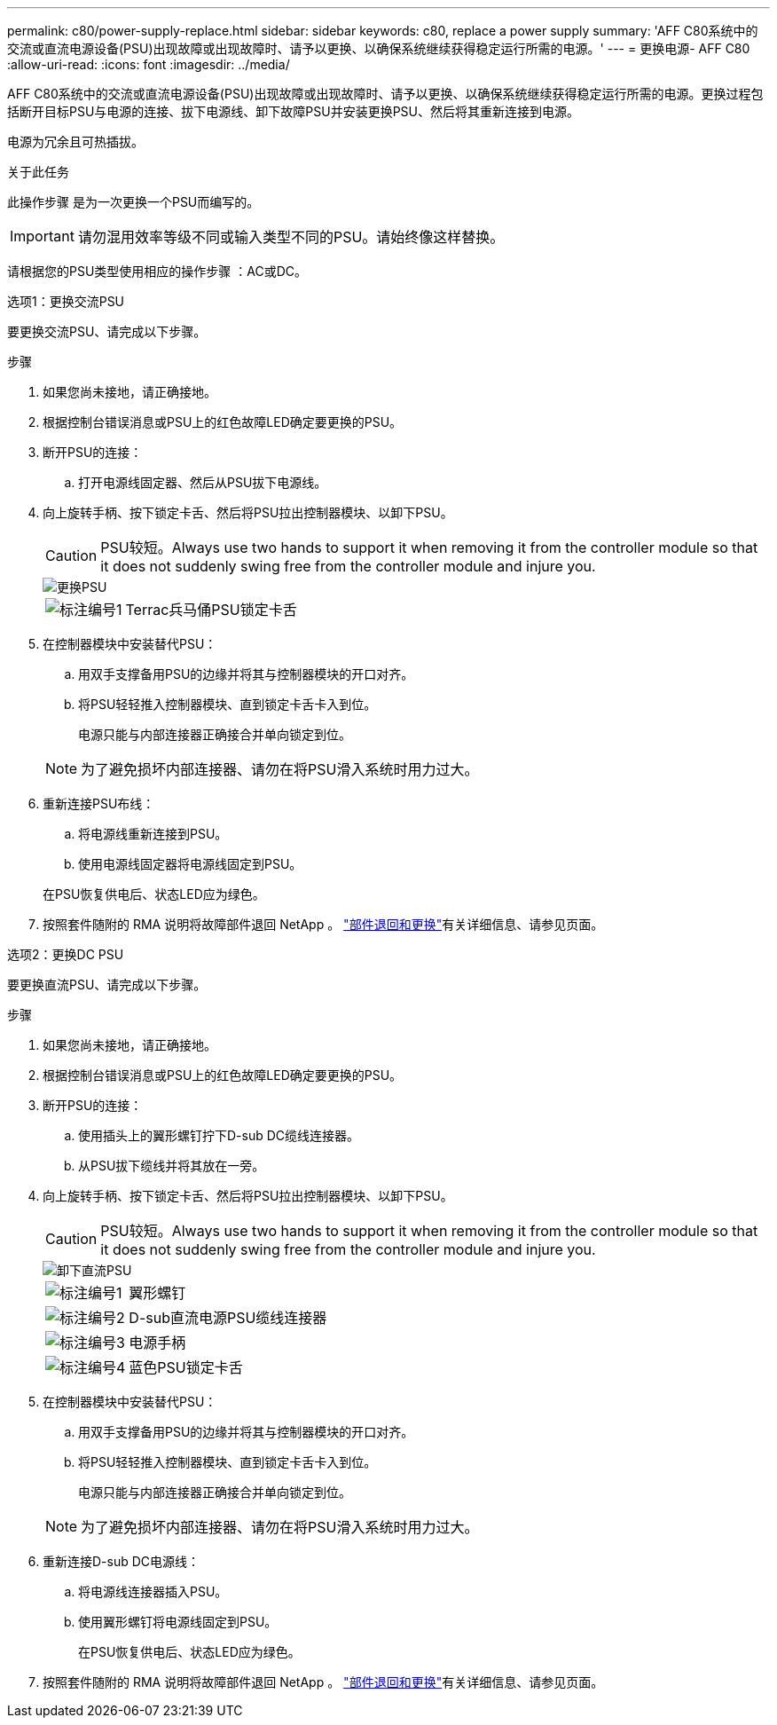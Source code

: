 ---
permalink: c80/power-supply-replace.html 
sidebar: sidebar 
keywords: c80, replace a power supply 
summary: 'AFF C80系统中的交流或直流电源设备(PSU)出现故障或出现故障时、请予以更换、以确保系统继续获得稳定运行所需的电源。' 
---
= 更换电源- AFF C80
:allow-uri-read: 
:icons: font
:imagesdir: ../media/


[role="lead"]
AFF C80系统中的交流或直流电源设备(PSU)出现故障或出现故障时、请予以更换、以确保系统继续获得稳定运行所需的电源。更换过程包括断开目标PSU与电源的连接、拔下电源线、卸下故障PSU并安装更换PSU、然后将其重新连接到电源。

电源为冗余且可热插拔。

.关于此任务
此操作步骤 是为一次更换一个PSU而编写的。


IMPORTANT: 请勿混用效率等级不同或输入类型不同的PSU。请始终像这样替换。

请根据您的PSU类型使用相应的操作步骤 ：AC或DC。

[role="tabbed-block"]
====
.选项1：更换交流PSU
--
要更换交流PSU、请完成以下步骤。

.步骤
. 如果您尚未接地，请正确接地。
. 根据控制台错误消息或PSU上的红色故障LED确定要更换的PSU。
. 断开PSU的连接：
+
.. 打开电源线固定器、然后从PSU拔下电源线。


. 向上旋转手柄、按下锁定卡舌、然后将PSU拉出控制器模块、以卸下PSU。
+

CAUTION: PSU较短。Always use two hands to support it when removing it from the controller module so that it does not suddenly swing free from the controller module and injure you.

+
image::../media/drw_a70-90_psu_remove_replace_ieops-1368.svg[更换PSU]

+
[cols="1,4"]
|===


 a| 
image:../media/icon_round_1.png["标注编号1"]
 a| 
Terrac兵马俑PSU锁定卡舌

|===
. 在控制器模块中安装替代PSU：
+
.. 用双手支撑备用PSU的边缘并将其与控制器模块的开口对齐。
.. 将PSU轻轻推入控制器模块、直到锁定卡舌卡入到位。
+
电源只能与内部连接器正确接合并单向锁定到位。

+

NOTE: 为了避免损坏内部连接器、请勿在将PSU滑入系统时用力过大。



. 重新连接PSU布线：
+
.. 将电源线重新连接到PSU。
.. 使用电源线固定器将电源线固定到PSU。


+
在PSU恢复供电后、状态LED应为绿色。

. 按照套件随附的 RMA 说明将故障部件退回 NetApp 。 https://mysupport.netapp.com/site/info/rma["部件退回和更换"^]有关详细信息、请参见页面。


--
.选项2：更换DC PSU
--
要更换直流PSU、请完成以下步骤。

.步骤
. 如果您尚未接地，请正确接地。
. 根据控制台错误消息或PSU上的红色故障LED确定要更换的PSU。
. 断开PSU的连接：
+
.. 使用插头上的翼形螺钉拧下D-sub DC缆线连接器。
.. 从PSU拔下缆线并将其放在一旁。


. 向上旋转手柄、按下锁定卡舌、然后将PSU拉出控制器模块、以卸下PSU。
+

CAUTION: PSU较短。Always use two hands to support it when removing it from the controller module so that it does not suddenly swing free from the controller module and injure you.

+
image::../media/drw_dcpsu_remove-replace-generic_IEOPS-788.svg[卸下直流PSU]

+
[cols="1,4"]
|===


 a| 
image:../media/icon_round_1.png["标注编号1"]
 a| 
翼形螺钉



 a| 
image:../media/icon_round_2.png["标注编号2"]
 a| 
D-sub直流电源PSU缆线连接器



 a| 
image:../media/icon_round_3.png["标注编号3"]
 a| 
电源手柄



 a| 
image:../media/icon_round_4.png["标注编号4"]
 a| 
蓝色PSU锁定卡舌

|===
. 在控制器模块中安装替代PSU：
+
.. 用双手支撑备用PSU的边缘并将其与控制器模块的开口对齐。
.. 将PSU轻轻推入控制器模块、直到锁定卡舌卡入到位。
+
电源只能与内部连接器正确接合并单向锁定到位。

+

NOTE: 为了避免损坏内部连接器、请勿在将PSU滑入系统时用力过大。



. 重新连接D-sub DC电源线：
+
.. 将电源线连接器插入PSU。
.. 使用翼形螺钉将电源线固定到PSU。
+
在PSU恢复供电后、状态LED应为绿色。



. 按照套件随附的 RMA 说明将故障部件退回 NetApp 。 https://mysupport.netapp.com/site/info/rma["部件退回和更换"^]有关详细信息、请参见页面。


--
====